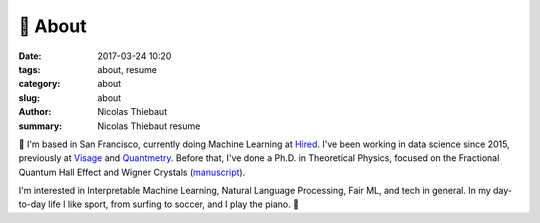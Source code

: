 🤙 About
########

:date: 2017-03-24 10:20
:tags: about, resume
:category: about
:slug: about
:author: Nicolas Thiebaut
:summary: Nicolas Thiebaut resume

👋 I'm based in San Francisco, currently doing Machine Learning at `Hired <https://hired.com/>`_. I've been working in data science since 2015, previously at `Visage <https://www.visage.jobs>`_ and `Quantmetry <https://www.quantmetry.com>`_. 
Before that, I've done a Ph.D. in Theoretical Physics, focused on the Fractional Quantum Hall Effect and Wigner Crystals (`manuscript <https://www.theses.fr/2015PA112050>`_).

I'm interested in Interpretable Machine Learning, Natural Language Processing, Fair ML, and tech in general. In my day-to-day life I like sport, from surfing to soccer, and I play the piano. 🤙
